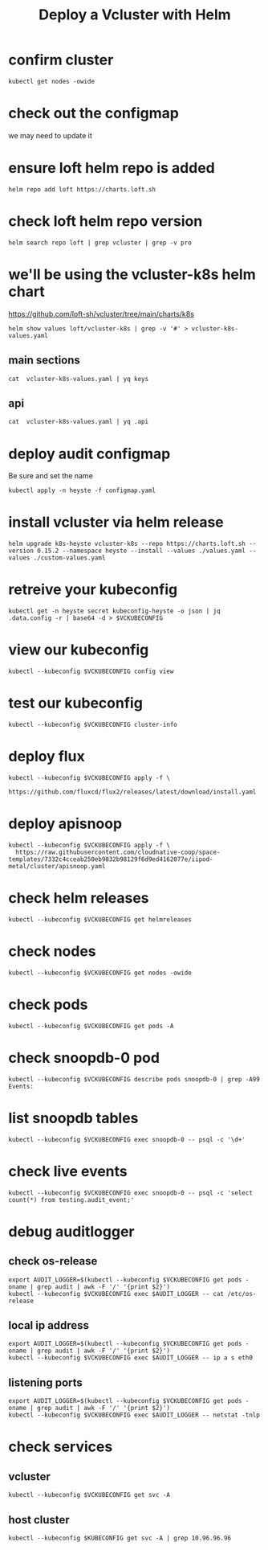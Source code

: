 #+title: Deploy a Vcluster with Helm
#+PROPERTY: header-args:shell :exports both
#+PROPERTY: header-args:shell+ :async true
#+PROPERTY: header-args:shell+ :eval no-export
#+PROPERTY: header-args:shell+ :var KUBECONFIG=(concat (getenv "HOME") "/.kube/config-cloudnative.nz")
#+PROPERTY: header-args:shell+ :var VCKUBECONFIG=(concat (getenv "HOME") "/.kube/config-vc-heyste-cloudnative.nz")
#+PROPERTY: header-args:shell+ :prologue "exec 2>&1\nexport KUBECONFIG VCKUBECONFIG"
#+PROPERTY: header-args:shell+ :epilogue ":\n"

* confirm cluster

#+begin_src shell
kubectl get nodes -owide
#+end_src

#+RESULTS:
#+begin_example
NAME   STATUS   ROLES           AGE   VERSION   INTERNAL-IP       EXTERNAL-IP   OS-IMAGE             KERNEL-VERSION      CONTAINER-RUNTIME
srv1   Ready    control-plane   16d   v1.27.3   123.253.178.101   <none>        Ubuntu 22.04.2 LTS   5.15.0-76-generic   containerd://1.6.21
#+end_example

* check out the configmap
we may need to update it
* ensure loft helm repo is added
#+begin_src shell
helm repo add loft https://charts.loft.sh
#+end_src

#+RESULTS:
#+begin_example
"loft" already exists with the same configuration, skipping
#+end_example

* check loft helm repo version
#+begin_src shell
helm search repo loft | grep vcluster | grep -v pro
#+end_src

#+RESULTS:
#+begin_example
loft/vcluster                    	0.15.2       	           	vcluster - Virtual Kubernetes Clusters
loft/vcluster-eks                	0.15.2       	           	vcluster - Virtual Kubernetes Clusters (eks)
loft/vcluster-k0s                	0.15.2       	           	vcluster - Virtual Kubernetes Clusters (k0s)
loft/vcluster-k8s                	0.15.2       	           	vcluster - Virtual Kubernetes Clusters (k8s)
#+end_example

* we'll be using the vcluster-k8s helm chart
https://github.com/loft-sh/vcluster/tree/main/charts/k8s
#+begin_src shell :results silent
helm show values loft/vcluster-k8s | grep -v '#' > vcluster-k8s-values.yaml
#+end_src
** main sections
#+begin_src shell
cat  vcluster-k8s-values.yaml | yq keys
#+end_src

#+RESULTS:
#+begin_example
- defaultImageRegistry
- globalAnnotations
- headless
- enableHA
- plugin
- sync
- fallbackHostDns
- mapServices
- proxy
- hostpathMapper
- syncer
- etcd
- controller
- scheduler
- api
- serviceAccount
- workloadServiceAccount
- rbac
- service
- job
- ingress
- openshift
- coredns
- isolation
- init
- multiNamespaceMode
- telemetry
#+end_example
** api
#+begin_src shell
cat  vcluster-k8s-values.yaml | yq .api
#+end_src

#+RESULTS:
#+begin_example
image: registry.k8s.io/kube-apiserver:v1.26.1
extraArgs: []
replicas: 1
nodeSelector: {}
affinity: {}
tolerations: []
labels: {}
annotations: {}
podAnnotations: {}
podLabels: {}
resources:
  requests:
    cpu: 40m
    memory: 300Mi
priorityClassName: ""
securityContext: {}
serviceAnnotations: {}
#+end_example

* deploy audit configmap
Be sure and set the name

#+begin_src shell
kubectl apply -n heyste -f configmap.yaml
#+end_src

#+RESULTS:
#+begin_example
configmap/k8s-heyste-audit created
#+end_example

* install vcluster via helm release

#+begin_src shell
helm upgrade k8s-heyste vcluster-k8s --repo https://charts.loft.sh --version 0.15.2 --namespace heyste --install --values ./values.yaml --values ./custom-values.yaml
#+end_src

#+RESULTS:
#+begin_example
Release "k8s-heyste" does not exist. Installing it now.
NAME: k8s-heyste
LAST DEPLOYED: Thu Aug  3 15:20:03 2023
NAMESPACE: heyste
STATUS: deployed
REVISION: 1
TEST SUITE: None
NOTES:
Thank you for installing vcluster.

Your vcluster is named k8s-heyste in namespace heyste.

To connect to the vcluster, use vcluster CLI (https://www.vcluster.com/docs/getting-started/setup):
  $ vcluster connect k8s-heyste -n heyste
  $ vcluster connect k8s-heyste -n heyste -- kubectl get ns


For more information, please take a look at the vcluster docs at https://www.vcluster.com/docs
#+end_example

* retreive your kubeconfig

#+begin_src shell :results silent
kubectl get -n heyste secret kubeconfig-heyste -o json | jq .data.config -r | base64 -d > $VCKUBECONFIG
#+end_src

* view our kubeconfig

#+begin_src shell
kubectl --kubeconfig $VCKUBECONFIG config view
#+end_src

#+RESULTS:
#+begin_example
apiVersion: v1
clusters:
- cluster:
    certificate-authority-data: DATA+OMITTED
    server: https://k8s-heyste.cloudnative.nz
  name: k8s-heyste
contexts:
- context:
    cluster: k8s-heyste
    user: k8s-heyste
  name: k8s-heyste
current-context: k8s-heyste
kind: Config
preferences: {}
users:
- name: k8s-heyste
  user:
    client-certificate-data: DATA+OMITTED
    client-key-data: DATA+OMITTED
#+end_example

* test our kubeconfig

#+begin_src shell
kubectl --kubeconfig $VCKUBECONFIG cluster-info
#+end_src

#+RESULTS:
#+begin_example
Kubernetes control plane is running at https://k8s-heyste.cloudnative.nz
CoreDNS is running at https://k8s-heyste.cloudnative.nz/api/v1/namespaces/kube-system/services/kube-dns:dns/proxy

To further debug and diagnose cluster problems, use 'kubectl cluster-info dump'.
#+end_example

* deploy flux

#+begin_src shell :async
kubectl --kubeconfig $VCKUBECONFIG apply -f \
    https://github.com/fluxcd/flux2/releases/latest/download/install.yaml
#+end_src

#+RESULTS:
#+begin_example
namespace/flux-system created
resourcequota/critical-pods created
customresourcedefinition.apiextensions.k8s.io/alerts.notification.toolkit.fluxcd.io created
customresourcedefinition.apiextensions.k8s.io/buckets.source.toolkit.fluxcd.io created
customresourcedefinition.apiextensions.k8s.io/gitrepositories.source.toolkit.fluxcd.io created
customresourcedefinition.apiextensions.k8s.io/helmcharts.source.toolkit.fluxcd.io created
customresourcedefinition.apiextensions.k8s.io/helmreleases.helm.toolkit.fluxcd.io created
customresourcedefinition.apiextensions.k8s.io/helmrepositories.source.toolkit.fluxcd.io created
customresourcedefinition.apiextensions.k8s.io/imagepolicies.image.toolkit.fluxcd.io created
customresourcedefinition.apiextensions.k8s.io/imagerepositories.image.toolkit.fluxcd.io created
customresourcedefinition.apiextensions.k8s.io/imageupdateautomations.image.toolkit.fluxcd.io created
customresourcedefinition.apiextensions.k8s.io/kustomizations.kustomize.toolkit.fluxcd.io created
customresourcedefinition.apiextensions.k8s.io/ocirepositories.source.toolkit.fluxcd.io created
customresourcedefinition.apiextensions.k8s.io/providers.notification.toolkit.fluxcd.io created
customresourcedefinition.apiextensions.k8s.io/receivers.notification.toolkit.fluxcd.io created
serviceaccount/helm-controller created
serviceaccount/image-automation-controller created
serviceaccount/image-reflector-controller created
serviceaccount/kustomize-controller created
serviceaccount/notification-controller created
serviceaccount/source-controller created
clusterrole.rbac.authorization.k8s.io/crd-controller created
clusterrole.rbac.authorization.k8s.io/flux-edit created
clusterrole.rbac.authorization.k8s.io/flux-view created
clusterrolebinding.rbac.authorization.k8s.io/cluster-reconciler created
clusterrolebinding.rbac.authorization.k8s.io/crd-controller created
service/notification-controller created
service/source-controller created
service/webhook-receiver created
deployment.apps/helm-controller created
deployment.apps/image-automation-controller created
deployment.apps/image-reflector-controller created
deployment.apps/kustomize-controller created
deployment.apps/notification-controller created
deployment.apps/source-controller created
networkpolicy.networking.k8s.io/allow-egress created
networkpolicy.networking.k8s.io/allow-scraping created
networkpolicy.networking.k8s.io/allow-webhooks created
#+end_example

* deploy apisnoop

#+begin_src shell
kubectl --kubeconfig $VCKUBECONFIG apply -f \
  https://raw.githubusercontent.com/cloudnative-coop/space-templates/7332c4cceab250eb9832b98129f6d9ed4162077e/iipod-metal/cluster/apisnoop.yaml
#+end_src

#+RESULTS:
#+begin_example
gitrepository.source.toolkit.fluxcd.io/apisnoop created
helmrelease.helm.toolkit.fluxcd.io/snoopdb created
helmrelease.helm.toolkit.fluxcd.io/auditlogger created
#+end_example

* check helm releases

#+begin_src shell
kubectl --kubeconfig $VCKUBECONFIG get helmreleases
#+end_src

#+RESULTS:
#+begin_example
NAME          AGE   READY   STATUS
auditlogger   18m   False   install retries exhausted
snoopdb       19m   True    Release reconciliation succeeded
#+end_example

* check nodes

#+begin_src shell
kubectl --kubeconfig $VCKUBECONFIG get nodes -owide
#+end_src

#+RESULTS:
#+begin_example
NAME   STATUS   ROLES    AGE   VERSION   INTERNAL-IP      EXTERNAL-IP   OS-IMAGE                KERNEL-VERSION      CONTAINER-RUNTIME
srv1   Ready    <none>   25m   v1.27.3   10.108.108.133   <none>        Fake Kubernetes Image   4.19.76-fakelinux   docker://19.3.12
#+end_example

* check pods

#+begin_src shell
kubectl --kubeconfig $VCKUBECONFIG get pods -A
#+end_src

#+RESULTS:
#+begin_example
NAMESPACE     NAME                                           READY   STATUS    RESTARTS      AGE
default       auditlogger-6bdc5ff947-8l5bl                   1/1     Running   6 (15m ago)   19m
default       snoopdb-0                                      1/1     Running   0             19m
flux-system   helm-controller-677c867499-k5m96               1/1     Running   0             19m
flux-system   image-automation-controller-84c7db4b76-w4c6j   1/1     Running   0             19m
flux-system   image-reflector-controller-86c558b99f-w92v7    1/1     Running   0             19m
flux-system   kustomize-controller-744ddc8787-4zc4l          1/1     Running   0             19m
flux-system   notification-controller-8478bd5d78-pwcsk       1/1     Running   0             19m
flux-system   source-controller-6f96ccdc79-zhqs8             1/1     Running   0             19m
kube-system   coredns-64c4b4d78f-fqrcl                       1/1     Running   0             21m
#+end_example

* check snoopdb-0 pod

#+begin_src shell
kubectl --kubeconfig $VCKUBECONFIG describe pods snoopdb-0 | grep -A99 Events:
#+end_src

#+RESULTS:
#+begin_example
Events:
  Type    Reason     Age   From               Message
  ----    ------     ----  ----               -------
  Normal  Scheduled  19m   default-scheduler  Successfully assigned default/snoopdb-0 to srv1
  Normal  Pulled     19m   kubelet            Container image "library/alpine:3.13.1" already present on machine
  Normal  Created    19m   kubelet            Created container vcluster-rewrite-hosts
  Normal  Started    19m   kubelet            Started container vcluster-rewrite-hosts
  Normal  Pulled     19m   kubelet            Container image "gcr.io/k8s-staging-apisnoop/snoopdb:v20230619-0.2.0-584-g6289ec1" already present on machine
  Normal  Created    19m   kubelet            Created container snoopdb
  Normal  Started    19m   kubelet            Started container snoopdb
#+end_example

* list snoopdb tables

#+begin_src shell
kubectl --kubeconfig $VCKUBECONFIG exec snoopdb-0 -- psql -c '\d+'
#+end_src

#+RESULTS:
#+begin_example
                                                                    List of relations
 Schema |        Name        |   Type   |  Owner   |    Size    |                                       Description
--------+--------------------+----------+----------+------------+-----------------------------------------------------------------------------------------
 public | audit_event        | table    | apisnoop | 930 MB     | every event from an e2e test run, or multiple test runs.
 public | audit_event_id_seq | sequence | apisnoop | 8192 bytes |
 public | audit_event_test   | view     | apisnoop | 0 bytes    | every test in the audit_log of a release
 public | endpoint_coverage  | view     | apisnoop | 0 bytes    | Coverage info for every endpoint in a release, taken from audit events for that release
 public | open_api           | table    | apisnoop | 7496 kB    | endpoint details from openAPI spec
(5 rows)

#+end_example

* check live events

#+begin_src shell
kubectl --kubeconfig $VCKUBECONFIG exec snoopdb-0 -- psql -c 'select count(*) from testing.audit_event;'
#+end_src

#+RESULTS:
#+begin_example
 count
-------
     0
(1 row)

#+end_example

* debug auditlogger
** check os-release
#+begin_src shell
export AUDIT_LOGGER=$(kubectl --kubeconfig $VCKUBECONFIG get pods -oname | grep audit | awk -F '/' '{print $2}')
kubectl --kubeconfig $VCKUBECONFIG exec $AUDIT_LOGGER -- cat /etc/os-release
#+end_src

#+RESULTS:
#+begin_example
NAME="Alpine Linux"
ID=alpine
VERSION_ID=3.11.3
PRETTY_NAME="Alpine Linux v3.11"
HOME_URL="https://alpinelinux.org/"
BUG_REPORT_URL="https://bugs.alpinelinux.org/"
#+end_example

** local ip address

#+begin_src shell
export AUDIT_LOGGER=$(kubectl --kubeconfig $VCKUBECONFIG get pods -oname | grep audit | awk -F '/' '{print $2}')
kubectl --kubeconfig $VCKUBECONFIG exec $AUDIT_LOGGER -- ip a s eth0
#+end_src

#+RESULTS:
#+begin_example
766: eth0@if767: <BROADCAST,MULTICAST,UP,LOWER_UP,M-DOWN> mtu 1500 qdisc noqueue state UP qlen 1000
    link/ether 8e:60:bd:41:e4:0b brd ff:ff:ff:ff:ff:ff
    inet 10.0.0.169/32 scope global eth0
       valid_lft forever preferred_lft forever
    inet6 fe80::8c60:bdff:fe41:e40b/64 scope link
       valid_lft forever preferred_lft forever
#+end_example

** listening ports

#+begin_src shell
export AUDIT_LOGGER=$(kubectl --kubeconfig $VCKUBECONFIG get pods -oname | grep audit | awk -F '/' '{print $2}')
kubectl --kubeconfig $VCKUBECONFIG exec $AUDIT_LOGGER -- netstat -tnlp
#+end_src

#+RESULTS:
#+begin_example
Active Internet connections (only servers)
Proto Recv-Q Send-Q Local Address           Foreign Address         State       PID/Program name
tcp        0      0 :::9900                 :::*                    LISTEN      1/node
#+end_example

* check services
** vcluster

#+begin_src shell
kubectl --kubeconfig $VCKUBECONFIG get svc -A
#+end_src

#+RESULTS:
#+begin_example
NAMESPACE     NAME                      TYPE        CLUSTER-IP       EXTERNAL-IP   PORT(S)                  AGE
default       kubernetes                ClusterIP   10.100.53.25     <none>        443/TCP                  23m
default       snoopdb                   ClusterIP   10.108.7.20      <none>        5432/TCP                 21m
flux-system   notification-controller   ClusterIP   10.96.189.149    <none>        80/TCP                   22m
flux-system   source-controller         ClusterIP   10.100.218.28    <none>        80/TCP                   22m
flux-system   webhook-receiver          ClusterIP   10.104.176.181   <none>        80/TCP                   22m
kube-system   kube-dns                  ClusterIP   10.110.62.106    <none>        53/UDP,53/TCP,9153/TCP   23m
#+end_example

** host cluster

#+begin_src shell
kubectl --kubeconfig $KUBECONFIG get svc -A | grep 10.96.96.96
#+end_src

#+RESULTS:
#+begin_example
hh                                     auditlogger-x-default-x-k8s-hh                       ClusterIP      10.96.96.96      <none>            9900/TCP                     7h39m
#+end_example
